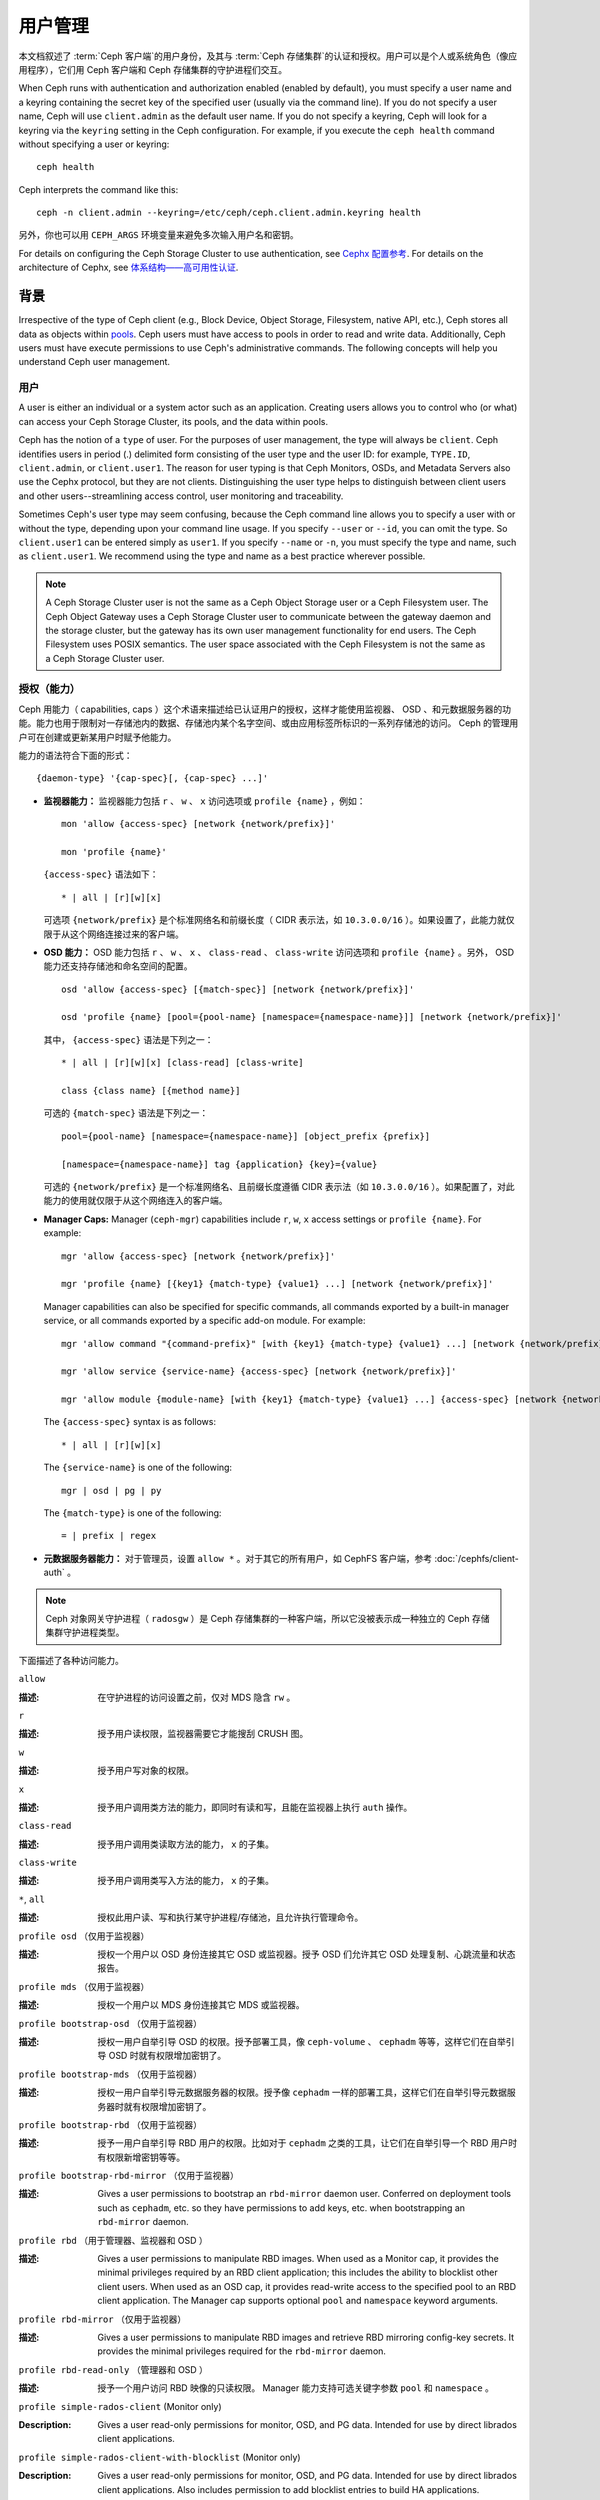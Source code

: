 .. _user-management:

==========
 用户管理
==========

本文档叙述了 :term:`Ceph 客户端`\ 的用户身份，\
及其与 :term:`Ceph 存储集群`\ 的认证和授权。\
用户可以是个人或系统角色（像应用程序），\
它们用 Ceph 客户端和 Ceph 存储集群的守护进程们交互。

.. ditaa::

            +-----+
            | {o} |
            |     |
            +--+--+       /---------\               /---------\
               |          |  Ceph   |               |  Ceph   |
            ---+---*----->|         |<------------->|         |
               |     uses | Clients |               | Servers |
               |          \---------/               \---------/
            /--+--\
            |     |
            |     |
             actor


When Ceph runs with authentication and authorization enabled (enabled by
default), you must specify a user name and a keyring containing the secret key
of the specified user (usually via the command line). If you do not specify a
user name, Ceph will use ``client.admin`` as the default user name. If you do
not specify a keyring, Ceph will look for a keyring via the ``keyring`` setting
in the Ceph configuration. For example, if you execute the ``ceph health``
command without specifying a user or keyring::

	ceph health

Ceph interprets the command like this::

	ceph -n client.admin --keyring=/etc/ceph/ceph.client.admin.keyring health

另外，你也可以用 ``CEPH_ARGS`` 环境变量来避免\
多次输入用户名和密钥。

For details on configuring the Ceph Storage Cluster to use authentication,
see `Cephx 配置参考`_. For details on the architecture of Cephx, see
`体系结构——高可用性认证`_.


背景
====
.. Background

Irrespective of the type of Ceph client (e.g., Block Device, Object Storage,
Filesystem, native API, etc.), Ceph stores all data as objects within `pools`_.
Ceph users must have access to pools in order to read and write data.
Additionally, Ceph users must have execute permissions to use Ceph's
administrative commands. The following concepts will help you understand Ceph
user management.


用户
----

A user is either an individual or a system actor such as an application.
Creating users allows you to control who (or what) can access your Ceph Storage
Cluster, its pools, and the data within pools.

Ceph has the notion of a ``type`` of user. For the purposes of user management,
the type will always be ``client``. Ceph identifies users in period (.)
delimited form consisting of the user type and the user ID: for example,
``TYPE.ID``, ``client.admin``, or ``client.user1``. The reason for user typing
is that Ceph Monitors, OSDs, and Metadata Servers also use the Cephx protocol,
but they are not clients. Distinguishing the user type helps to distinguish
between client users and other users--streamlining access control, user
monitoring and traceability.

Sometimes Ceph's user type may seem confusing, because the Ceph command line
allows you to specify a user with or without the type, depending upon your
command line usage. If you specify ``--user`` or ``--id``, you can omit the
type. So ``client.user1`` can be entered simply as ``user1``. If you specify
``--name`` or ``-n``, you must specify the type and name, such as
``client.user1``. We recommend using the type and name as a best practice
wherever possible.

.. note:: A Ceph Storage Cluster user is not the same as a Ceph Object Storage
   user or a Ceph Filesystem user. The Ceph Object Gateway uses a Ceph Storage
   Cluster user to communicate between the gateway daemon and the storage
   cluster, but the gateway has its own user management functionality for end
   users. The Ceph Filesystem uses POSIX semantics. The user space associated
   with the Ceph Filesystem is not the same as a Ceph Storage Cluster user.


.. Authorization (Capabilities)

授权（能力）
------------

Ceph 用能力（ capabilities, caps ）这个术语来描述给已认证用户\
的授权，这样才能使用监视器、 OSD 、和元数据服务器的功能。能力\
也用于限制对一存储池内的数据、存储池内某个名字空间、或由\
应用标签所标识的一系列存储池的访问。 Ceph 的管理用户可在创建或\
更新某用户时赋予他能力。

能力的语法符合下面的形式： ::

	{daemon-type} '{cap-spec}[, {cap-spec} ...]'

- **监视器能力：** 监视器能力包括 ``r`` 、 ``w`` 、 ``x`` \
  访问选项或 ``profile {name}`` ，例如： ::

	mon 'allow {access-spec} [network {network/prefix}]'

	mon 'profile {name}'

  ``{access-spec}`` 语法如下： ::

        * | all | [r][w][x]

  可选项 ``{network/prefix}`` 是个标准网络名和前缀长度（
  CIDR 表示法，如 ``10.3.0.0/16`` ）。如果设置了，此能力就\
  仅限于从这个网络连接过来的客户端。

- **OSD 能力：** OSD 能力包括 ``r`` 、 ``w`` 、 ``x`` 、 \
  ``class-read`` 、 ``class-write`` 访问选项和
  ``profile {name}`` 。另外， OSD 能力还支持存储池和命名空间\
  的配置。 ::

        osd 'allow {access-spec} [{match-spec}] [network {network/prefix}]'

        osd 'profile {name} [pool={pool-name} [namespace={namespace-name}]] [network {network/prefix}]'

  其中， ``{access-spec}`` 语法是下列之一： ::

        * | all | [r][w][x] [class-read] [class-write]

        class {class name} [{method name}]

  可选的 ``{match-spec}`` 语法是下列之一： ::

        pool={pool-name} [namespace={namespace-name}] [object_prefix {prefix}]

        [namespace={namespace-name}] tag {application} {key}={value}

  可选的 ``{network/prefix}`` 是一个标准网络名、且前缀长度遵循
  CIDR 表示法（如 ``10.3.0.0/16`` ）。如果配置了，对此能力的\
  使用就仅限于从这个网络连入的客户端。

- **Manager Caps:** Manager (``ceph-mgr``) capabilities include
  ``r``, ``w``, ``x`` access settings or ``profile {name}``. For example: ::

	mgr 'allow {access-spec} [network {network/prefix}]'

	mgr 'profile {name} [{key1} {match-type} {value1} ...] [network {network/prefix}]'

  Manager capabilities can also be specified for specific commands,
  all commands exported by a built-in manager service, or all commands
  exported by a specific add-on module. For example: ::

        mgr 'allow command "{command-prefix}" [with {key1} {match-type} {value1} ...] [network {network/prefix}]'

        mgr 'allow service {service-name} {access-spec} [network {network/prefix}]'

        mgr 'allow module {module-name} [with {key1} {match-type} {value1} ...] {access-spec} [network {network/prefix}]'

  The ``{access-spec}`` syntax is as follows: ::

        * | all | [r][w][x]

  The ``{service-name}`` is one of the following: ::

        mgr | osd | pg | py

  The ``{match-type}`` is one of the following: ::

        = | prefix | regex

- **元数据服务器能力：** 对于管理员，设置 ``allow *`` 。对于\
  其它的所有用户，如 CephFS 客户端，参考
  :doc:`/cephfs/client-auth` 。

.. note:: Ceph 对象网关守护进程（ ``radosgw`` ）是 Ceph 存储\
   集群的一种客户端，所以它没被表示成一种独立的 Ceph 存储集群\
   守护进程类型。

下面描述了各种访问能力。


``allow``

:描述: 在守护进程的访问设置之前，仅对 MDS 隐含 ``rw`` 。


``r``

:描述: 授予用户读权限，监视器需要它才能搜刮 CRUSH 图。


``w``

:描述: 授予用户写对象的权限。


``x``

:描述: 授予用户调用类方法的能力，即同时有读和写，且能在监视器上\
       执行 ``auth`` 操作。


``class-read``

:描述: 授予用户调用类读取方法的能力， ``x`` 的子集。


``class-write``

:描述: 授予用户调用类写入方法的能力， ``x`` 的子集。


``*``, ``all``

:描述: 授权此用户读、写和执行某守护进程/存储池，且允许执行\
       管理命令。


``profile osd`` （仅用于监视器）

:描述: 授权一个用户以 OSD 身份连接其它 OSD 或监视器。授予 OSD \
       们允许其它 OSD 处理复制、心跳流量和状态报告。


``profile mds`` （仅用于监视器）

:描述: 授权一个用户以 MDS 身份连接其它 MDS 或监视器。


``profile bootstrap-osd`` （仅用于监视器）

:描述: 授权一用户自举引导 OSD 的权限。授予部署工具，像 \
       ``ceph-volume`` 、 ``cephadm`` 等等，这样它们在\
       自举引导 OSD 时就有权限增加密钥了。


``profile bootstrap-mds`` （仅用于监视器）

:描述: 授权一用户自举引导元数据服务器的权限。授予像
       ``cephadm`` 一样的部署工具，这样它们在自举引导\
       元数据服务器时就有权限增加密钥了。


``profile bootstrap-rbd`` （仅用于监视器）

:描述: 授予一用户自举引导 RBD 用户的权限。比如对于
       ``cephadm`` 之类的工具，让它们在自举引导一个
       RBD 用户时有权限新增密钥等等。


``profile bootstrap-rbd-mirror`` （仅用于监视器）

:描述: Gives a user permissions to bootstrap an ``rbd-mirror`` daemon
              user. Conferred on deployment tools such as ``cephadm``, etc.
              so they have permissions to add keys, etc. when bootstrapping
              an ``rbd-mirror`` daemon.


``profile rbd`` （用于管理器、监视器和 OSD ）

:描述: Gives a user permissions to manipulate RBD images. When used
              as a Monitor cap, it provides the minimal privileges required
              by an RBD client application; this includes the ability
	      to blocklist other client users. When used as an OSD cap, it
              provides read-write access to the specified pool to an
	      RBD client application. The Manager cap supports optional
              ``pool`` and ``namespace`` keyword arguments.


``profile rbd-mirror`` （仅用于监视器）

:描述: Gives a user permissions to manipulate RBD images and retrieve
              RBD mirroring config-key secrets. It provides the minimal
              privileges required for the ``rbd-mirror`` daemon.


``profile rbd-read-only`` （管理器和 OSD ）

:描述: 授予一个用户访问 RBD 映像的只读权限。 Manager 能力支持\
       可选关键字参数 ``pool`` 和 ``namespace`` 。

``profile simple-rados-client`` (Monitor only)

:Description: Gives a user read-only permissions for monitor, OSD, and PG data.
              Intended for use by direct librados client applications.

``profile simple-rados-client-with-blocklist`` (Monitor only)

:Description: Gives a user read-only permissions for monitor, OSD, and PG data.
              Intended for use by direct librados client applications. Also
              includes permission to add blocklist entries to build HA
              applications.

``profile fs-client`` (Monitor only)

:Description: Gives a user read-only permissions for monitor, OSD, PG, and MDS
              data.  Intended for CephFS clients.

``profile role-definer`` (Monitor and Auth)

:Description: Gives a user **all** permissions for the auth subsystem, read-only
              access to monitors, and nothing else.  Useful for automation
              tools.  Do not assign this unless you really, **really** know what
              you're doing as the security ramifications are substantial and
              pervasive.

``profile crash`` (Monitor and MGR)

:Description: Gives a user read-only access to monitors, used in conjunction
              with the manager ``crash`` module to upload daemon crash
              dumps into monitor storage for later analysis.



存储池
------
.. Pool

存储池是用户存储数据的逻辑分区。在 Ceph 部署中，经常创建存储池作\
为逻辑分区、用以归类相似的数据。例如，用 Ceph 作为 OpenStack 的\
后端时，典型的部署通常会创建多个存储池，分别用于存储卷宗、映像、\
备份和虚拟机，以及用户（如 ``client.glance`` 、 \
``client.cinder`` 等）。


.. Application Tags

应用程序标签
------------
可以将访问限定于指定存储池，正如其应用程序元数据所定义的那样。\
通配符 ``*`` 可以用于 ``key`` 参数、 ``value`` 参数、或二者。
``all`` 与 ``*`` 同义。


.. Namespace

命名空间
--------

Objects within a pool can be associated to a namespace--a logical group of
objects within the pool. A user's access to a pool can be associated with a
namespace such that reads and writes by the user take place only within the
namespace. Objects written to a namespace within the pool can only be accessed
by users who have access to the namespace.

.. note:: 命名空间主要适用于 ``librados`` 之上的应用程序，\
   逻辑分组可减少新建存储池的必要。 Ceph 对象网关（从
   ``luminous`` 起）就把命名空间用于各种元数据对象。

The rationale for namespaces is that pools can be a computationally expensive
method of segregating data sets for the purposes of authorizing separate sets
of users. For example, a pool should have ~100 placement groups per OSD. So an
exemplary cluster with 1000 OSDs would have 100,000 placement groups for one
pool. Each pool would create another 100,000 placement groups in the exemplary
cluster. By contrast, writing an object to a namespace simply associates the
namespace to the object name with out the computational overhead of a separate
pool. Rather than creating a separate pool for a user or set of users, you may
use a namespace. **Note:** Only available using ``librados`` at this time.

用 ``namespace`` 能力可以把访问权限局限于特定的 RADOS 命名空间。\
命名空间支持有限的通配；如果指定的命名空间最后一个字符是 ``*`` ，\
那就把访问权限授予所有以所提供参数打头的命名空间。


.. Managing Users

用户的管理
==========

用户管理功能赋予 Ceph 存储集群管理员直接从 Ceph 存储集群创建、\
更新和删除用户的能力。

当你在 Ceph 存储集群中创建或删除用户时，可能得把密钥分发到各\
客户端，以便加入他们的密钥环。详情见\ `密钥环管理`_\ 。


.. List Users

罗列用户
--------

罗列集群内的用户，用下列命令： ::

	ceph auth ls

Ceph 将列出集群内的所有用户。例如，在一个双节点示例集群中，
``ceph auth ls`` 会显示类似如下的内容： ::

	installed auth entries:

	osd.0
		key: AQCvCbtToC6MDhAATtuT70Sl+DymPCfDSsyV4w==
		caps: [mon] allow profile osd
		caps: [osd] allow *
	osd.1
		key: AQC4CbtTCFJBChAAVq5spj0ff4eHZICxIOVZeA==
		caps: [mon] allow profile osd
		caps: [osd] allow *
	client.admin
		key: AQBHCbtT6APDHhAA5W00cBchwkQjh3dkKsyPjw==
		caps: [mds] allow
		caps: [mon] allow *
		caps: [osd] allow *
	client.bootstrap-mds
		key: AQBICbtTOK9uGBAAdbe5zcIGHZL3T/u2g6EBww==
		caps: [mon] allow profile bootstrap-mds
	client.bootstrap-osd
		key: AQBHCbtT4GxqORAADE5u7RkpCN/oo4e5W0uBtw==
		caps: [mon] allow profile bootstrap-osd

注意， ``TYPE.ID`` 写法对于用户来说，如 ``osd.0`` 表示用户类型\
是 ``osd`` 、其 ID 是 ``0`` ； ``client.admin`` 是一个用户类型\
为 ``client`` 、 ID 为 ``admin`` （即默认的 ``client.admin``
用户）。还有，每条都有一行 ``key: <value>`` 条目、和一或多行
``caps:`` 条目。

你可以给 ``ceph auth ls`` 加上 ``-o {filename}`` 选项，把输出\
保存到一个文件。


获取用户
--------

To retrieve a specific user, key and capabilities, execute the
following::

	ceph auth get {TYPE.ID}

For example::

	ceph auth get client.admin

You may also use the ``-o {filename}`` option with ``ceph auth get`` to
save the output to a file. Developers may also execute the following::

	ceph auth export {TYPE.ID}

``auth export`` 命令等价于 ``auth get`` 。


新增用户
--------

Adding a user creates a username (i.e., ``TYPE.ID``), a secret key and
any capabilities included in the command you use to create the user.

A user's key enables the user to authenticate with the Ceph Storage Cluster.
The user's capabilities authorize the user to read, write, or execute on Ceph
monitors (``mon``), Ceph OSDs (``osd``) or Ceph Metadata  Servers (``mds``).

There are a few ways to add a user:

- ``ceph auth add``: This command is the canonical way to add a user. It
  will create the user, generate a key and add any specified capabilities.

- ``ceph auth get-or-create``: This command is often the most convenient way
  to create a user, because it returns a keyfile format with the user name
  (in brackets) and the key. If the user already exists, this command
  simply returns the user name and key in the keyfile format. You may use the
  ``-o {filename}`` option to save the output to a file.

- ``ceph auth get-or-create-key``: This command is a convenient way to create
  a user and return the user's key (only). This is useful for clients that
  need the key only (e.g., libvirt). If the user already exists, this command
  simply returns the key. You may use the ``-o {filename}`` option to save the
  output to a file.

When creating client users, you may create a user with no capabilities. A user
with no capabilities is useless beyond mere authentication, because the client
cannot retrieve the cluster map from the monitor. However, you can create a
user with no capabilities if you wish to defer adding capabilities later using
the ``ceph auth caps`` command.

A typical user has at least read capabilities on the Ceph monitor and
read and write capability on Ceph OSDs. Additionally, a user's OSD permissions
are often restricted to accessing a particular pool. ::

	ceph auth add client.john mon 'allow r' osd 'allow rw pool=liverpool'
	ceph auth get-or-create client.paul mon 'allow r' osd 'allow rw pool=liverpool'
	ceph auth get-or-create client.george mon 'allow r' osd 'allow rw pool=liverpool' -o george.keyring
	ceph auth get-or-create-key client.ringo mon 'allow r' osd 'allow rw pool=liverpool' -o ringo.key


.. important:: 如果你给用户分配了访问 OSD 的能力，但是\
   **没有**\ 限制他可以访问哪些存储池，那么他可以访问集群内的\
   所有存储池！


.. Modify User Capabilities
.. _modify-user-capabilities:

更改用户能力
------------

``ceph auth caps`` 命令可以用来修改指定用户的能力。设置新能力\
时会覆盖当前能力。查看用户当前的能力可以用 \
``ceph auth get USERTYPE.USERID`` ；增加能力时应该加上当前已经\
有的能力，命令格式如下： ::

	ceph auth caps USERTYPE.USERID {daemon} 'allow [r|w|x|*|...] [pool={pool-name}] [namespace={namespace-name}]' [{daemon} 'allow [r|w|x|*|...] [pool={pool-name}] [namespace={namespace-name}]']

例如： ::

	ceph auth get client.john
	ceph auth caps client.john mon 'allow r' osd 'allow rw pool=liverpool'
	ceph auth caps client.paul mon 'allow rw' osd 'allow rwx pool=liverpool'
	ceph auth caps client.brian-manager mon 'allow *' osd 'allow *'

关于能力的更多信息请参考\ `授权（能力）`_\ 。


.. Delete a User

删除用户
--------

要删除一用户，用 ``ceph auth del`` 命令： ::

	ceph auth del {TYPE}.{ID}

其中 ``{TYPE}`` 是 ``client`` 、 ``osd`` 、 ``mon`` 或 ``mds``
之一， ``{ID}`` 是用户名或守护进程的 ID 。


.. Print a User's Key

查看用户密钥
------------

To print a user's authentication key to standard output, execute the following::

	ceph auth print-key {TYPE}.{ID}

Where ``{TYPE}`` is one of ``client``, ``osd``, ``mon``, or ``mds``,
and ``{ID}`` is the user name or ID of the daemon.

Printing a user's key is useful when you need to populate client
software with a user's key  (e.g., libvirt). ::

	mount -t ceph serverhost:/ mountpoint -o name=client.user,secret=`ceph auth print-key client.user`


.. Import a User(s)

导入用户
--------

要导入一个或多个用户，可以用 ``ceph auth import`` 命令，并指定\
一个密钥环： ::

	ceph auth import -i /path/to/keyring

例如： ::

	sudo ceph auth import -i /etc/ceph/ceph.keyring

.. note:: Ceph 存储集群会新增用户、他们的密钥以及其能力，也会\
   更新已有的用户们、他们的密钥和他们的能力。


.. Keyring Management

密钥环管理
==========

When you access Ceph via a Ceph client, the Ceph client will look for a local
keyring. Ceph presets the ``keyring`` setting with the following four keyring
names by default so you don't have to set them in your Ceph configuration file
unless you want to override the defaults (not recommended):

- ``/etc/ceph/$cluster.$name.keyring``
- ``/etc/ceph/$cluster.keyring``
- ``/etc/ceph/keyring``
- ``/etc/ceph/keyring.bin``

The ``$cluster`` metavariable is your Ceph cluster name as defined by the
name of the Ceph configuration file (i.e., ``ceph.conf`` means the cluster name
is ``ceph``; thus, ``ceph.keyring``). The ``$name`` metavariable is the user
type and user ID (e.g., ``client.admin``; thus, ``ceph.client.admin.keyring``).

.. note:: When executing commands that read or write to ``/etc/ceph``, you may
   need to use ``sudo`` to execute the command as ``root``.

After you create a user (e.g., ``client.ringo``), you must get the key and add
it to a keyring on a Ceph client so that the user can access the Ceph Storage
Cluster.

The `用户管理`_ section details how to list, get, add, modify and delete
users directly in the Ceph Storage Cluster. However, Ceph also provides the
``ceph-authtool`` utility to allow you to manage keyrings from a Ceph client.


创建密钥环
----------

When you use the procedures in the `用户的管理`_ section to create users,
you need to provide user keys to the Ceph client(s) so that the Ceph client
can retrieve the key for the specified user and authenticate with the Ceph
Storage Cluster. Ceph Clients access keyrings to lookup a user name and
retrieve the user's key.

The ``ceph-authtool`` utility allows you to create a keyring. To create an 
empty keyring, use ``--create-keyring`` or ``-C``. For example:: 

	ceph-authtool --create-keyring /path/to/keyring

When creating a keyring with multiple users, we recommend using the cluster name
(e.g., ``$cluster.keyring``) for the keyring filename and saving it in the
``/etc/ceph`` directory so that the ``keyring`` configuration default setting
will pick up the filename without requiring you to specify it in the local copy
of your Ceph configuration file. For example, create ``ceph.keyring`` by
executing the following::

	sudo ceph-authtool -C /etc/ceph/ceph.keyring

When creating a keyring with a single user, we recommend using the cluster name,
the user type and the user name and saving it in the ``/etc/ceph`` directory.
For example, ``ceph.client.admin.keyring`` for the ``client.admin`` user.

To create a keyring in ``/etc/ceph``, you must do so as ``root``. This means
the file will have ``rw`` permissions for the ``root`` user only, which is 
appropriate when the keyring contains administrator keys. However, if you 
intend to use the keyring for a particular user or group of users, ensure
that you execute ``chown`` or ``chmod`` to establish appropriate keyring 
ownership and access.


.. Add a User to a Keyring

把用户加入密钥环
----------------

当你在 Ceph 存储集群中\ `创建用户`_\ 后，你可以用\ `获取用户`_\ 里面的方法获取此用\
户、及其密钥、能力，并存入一个密钥环文件。

When you only want to use one user per keyring, the `获取用户`_ procedure with
the ``-o`` option will save the output in the keyring file format. For example,
to create a keyring for the ``client.admin`` user, execute the following::

	sudo ceph auth get client.admin -o /etc/ceph/ceph.client.admin.keyring

Notice that we use the recommended file format for an individual user.

When you want to import users to a keyring, you can use ``ceph-authtool``
to specify the destination keyring and the source keyring.
For example::

	sudo ceph-authtool /etc/ceph/ceph.keyring --import-keyring /etc/ceph/ceph.client.admin.keyring


.. Create a User

创建用户
--------

Ceph provides the `创建用户`_ function to create a user directly in the Ceph
Storage Cluster. However, you can also create a user, keys and capabilities
directly on a Ceph client keyring. Then, you can import the user to the Ceph
Storage Cluster. For example::

	sudo ceph-authtool -n client.ringo --cap osd 'allow rwx' --cap mon 'allow rwx' /etc/ceph/ceph.keyring

See `授权（能力）`_ for additional details on capabilities.

You can also create a keyring and add a new user to the keyring simultaneously.
For example::

	sudo ceph-authtool -C /etc/ceph/ceph.keyring -n client.ringo --cap osd 'allow rwx' --cap mon 'allow rwx' --gen-key

In the foregoing scenarios, the new user ``client.ringo`` is only in the
keyring. To add the new user to the Ceph Storage Cluster, you must still add
the new user to the Ceph Storage Cluster. ::

	sudo ceph auth add client.ringo -i /etc/ceph/ceph.keyring


.. Modify a User

修改用户属性
------------

To modify the capabilities of a user record in a keyring, specify the keyring,
and the user followed by the capabilities. For example::

	sudo ceph-authtool /etc/ceph/ceph.keyring -n client.ringo --cap osd 'allow rwx' --cap mon 'allow rwx'

To update the user to the Ceph Storage Cluster, you must update the user
in the keyring to the user entry in the the Ceph Storage Cluster. ::

	sudo ceph auth import -i /etc/ceph/ceph.keyring

See `导入用户`_ for details on updating a Ceph Storage Cluster user
from a keyring.

You may also `更改用户能力`_ directly in the cluster, store the
results to a keyring file; then, import the keyring into your main
``ceph.keyring`` file.


命令行用法
==========

Ceph 支持用户名和密钥的下列用法：


``--id`` | ``--user``

:描述: Ceph 用一个类型和 ID（ 如 ``TYPE.ID`` 或 ``client.admin`` 、 \
       ``client.user1`` ）来标识用户， ``id`` 、 ``name`` 、和 ``-n`` 选项可\
       用于指定用户名（如 ``admin`` 、 ``user1`` 、 ``foo`` 等）的 ID 部分，\
       你可以用 ``--id`` 指定用户并忽略类型，例如可用下列命令指定 \
       ``client.foo`` 用户： ::

               ceph --id foo --keyring /path/to/keyring health
               ceph --user foo --keyring /path/to/keyring health


``--name`` | ``-n``

:描述: Ceph 用一个类型和 ID （如 ``TYPE.ID`` 或 ``client.admin`` 、 \
       ``client.user1`` ）来标识用户， ``--name`` 和 ``-n`` 选项可用于指定完\
       整的用户名，但必须指定用户类型（一般是 ``client`` ）和用户 ID ，\
       例如： ::

               ceph --name client.foo --keyring /path/to/keyring health
               ceph -n client.foo --keyring /path/to/keyring health


``--keyring``

:描述: 包含一或多个用户名、密钥的密钥环路径。 ``--secret`` 选项提供了相同功\
       能，但它不能用于 RADOS 网关，其 ``--secret`` 另有用途。你可以用 \
       ``ceph auth get-or-create`` 获取密钥环并保存在本地，然后您就可以改\
       用其他用户而无需重指定密钥环路径了。 ::

               sudo rbd map --id foo --keyring /path/to/keyring mypool/myimage


.. _pools: ../pools


局限性
======

``cephx`` 协议提供 Ceph 客户端和服务器间的相互认证，并没打算\
认证人类用户或者应用程序。如果有访问控制需求，那必须用另外一种\
机制，它对于前端用户访问 Ceph 对象存储可能是特定的，其任务是\
确保只有此机器上可接受的用户和程序才能访问 Ceph 的对象存储。

用于认证 Ceph 客户端和服务器的密钥通常以纯文本存储在权限合适的\
文件里，并保存于可信主机上。

.. important:: 密钥存储为纯文本文件有安全缺陷，但很难避免，\
   它给了 Ceph 可用的基本认证方法，设置 Ceph 时应该注意这些\
   缺陷。

尤其是任意用户、特别是移动机器不应该和 Ceph 直接交互，因为这种\
用法要求把明文认证密钥存储在不安全的机器上，这些机器的丢失、\
或盗用将泄露可访问 Ceph 集群的密钥。

相比于允许潜在的欠安全机器直接访问 Ceph 对象存储，应该要求\
用户先登录安全有保障的可信机器，这台可信机器会给人们存储\
明文密钥。未来的 Ceph 版本也许会更彻底地解决这些特殊认证问题。

当前，没有任何 Ceph 认证协议保证传送中消息的私密性。所以，\
即使物理线路窃听者不能创建用户或修改它们，但可以听到、并理解\
客户端和服务器间发送过的所有数据。此外， Ceph 没有可加密\
用户数据的选项，当然，用户可以手动加密、然后把它们存在对象库\
里，但 Ceph 没有自己加密对象的功能。在 Ceph 里存储敏感数据的\
用户应该考虑存入 Ceph 集群前先加密。


.. _体系结构——高可用性认证: ../../../architecture#high-availability-authentication
.. _Cephx 配置参考: ../../configuration/auth-config-ref
